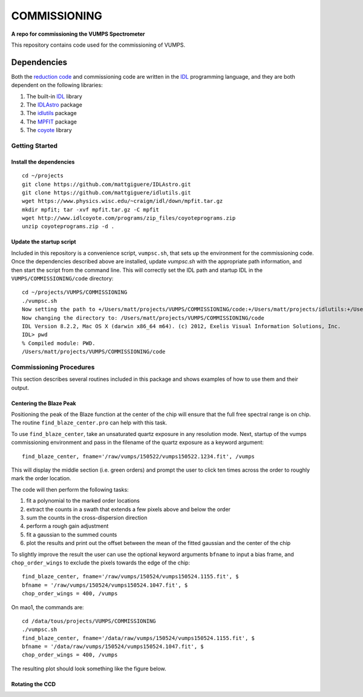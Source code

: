 =============
COMMISSIONING
=============

**A repo for commissioning the VUMPS Spectrometer**

This repository contains code used for the commissioning of VUMPS.

Dependencies
============

Both the `reduction code`_ and commissioning code are written in the IDL_
programming language, and they are both dependent on the following
libraries:

1. The built-in IDL_ library
2. The IDLAstro_ package
3. The idlutils_ package
4. The MPFIT_ package
5. The coyote_ library

.. _`reduction code`: https://github.com/VUMPS/REDUCTION
.. _IDL: http://www.exelisvis.com/ProductsServices/IDL.aspx
.. _IDLAstro: https://github.com/mattgiguere/IDLAstro
.. _idlutils: https://github.com/mattgiguere/idlutils
.. _MPFIT: https://www.physics.wisc.edu/~craigm/idl/fitting.html
.. _coyote: http://www.idlcoyote.com/documents/programs.php

---------------
Getting Started
---------------

Install the dependencies
------------------------

::

    cd ~/projects
    git clone https://github.com/mattgiguere/IDLAstro.git
    git clone https://github.com/mattgiguere/idlutils.git
    wget https://www.physics.wisc.edu/~craigm/idl/down/mpfit.tar.gz
    mkdir mpfit; tar -xvf mpfit.tar.gz -C mpfit
    wget http://www.idlcoyote.com/programs/zip_files/coyoteprograms.zip
    unzip coyoteprograms.zip -d .


Update the startup script
-------------------------

Included in this repository is a convenience script, ``vumpsc.sh``,
that sets up the environment for the commissioning code. Once the
dependencies described above are installed, update `vumpsc.sh` with
the appropriate path information, and then start the script from
the command line. This will correctly set the IDL path and startup
IDL in the ``VUMPS/COMMISSIONING/code`` directory:

::

    cd ~/projects/VUMPS/COMMISSIONING
    ./vumpsc.sh
    Now setting the path to +/Users/matt/projects/VUMPS/COMMISSIONING/code:+/Users/matt/projects/idlutils:+/Users/matt/projects/IDLAstro/pro:+/Applications/exelis/idl/lib
    Now changing the directory to: /Users/matt/projects/VUMPS/COMMISSIONING/code
    IDL Version 8.2.2, Mac OS X (darwin x86_64 m64). (c) 2012, Exelis Visual Information Solutions, Inc.
    IDL> pwd
    % Compiled module: PWD.
    /Users/matt/projects/VUMPS/COMMISSIONING/code

------------------------
Commissioning Procedures
------------------------

This section describes several routines included in this package and
shows examples of how to use them and their output.

Centering the Blaze Peak
-------------------------

Positioning the peak of the Blaze function at the center of the chip
will ensure that the full free spectral range is on chip. The routine
``find_blaze_center.pro`` can help with this task.

To use ``find_blaze_center``, take an unsaturated quartz exposure in
any resolution mode. Next, startup of the vumps commissioning
environment and pass in the filename of the quartz exposure as
a keyword argument:

::

    find_blaze_center, fname='/raw/vumps/150522/vumps150522.1234.fit', /vumps

This will display the middle section (i.e. green orders) and prompt
the user to click ten times across the order to roughly mark the
order location.

.. image:: figures/BlazeCentering.png
  :width: 90%

The code will then perform the following tasks:

1. fit a polynomial to the marked order locations
2. extract the counts in a swath that extends a few pixels above and
   below the order
3. sum the counts in the cross-dispersion direction
4. perform a rough gain adjustment
5. fit a gaussian to the summed counts
6. plot the results and print out the offset between the mean of the
   fitted gaussian and the center of the chip

To slightly improve the result the user can use the optional keyword
arguments ``bfname`` to input a bias frame, and ``chop_order_wings``
to exclude the pixels towards the edge of the chip::

    find_blaze_center, fname='/raw/vumps/150524/vumps150524.1155.fit', $
    bfname = '/raw/vumps/150524/vumps150524.1047.fit', $
    chop_order_wings = 400, /vumps

On mao1, the commands are:

::

    cd /data/tous/projects/VUMPS/COMMISSIONING
    ./vumpsc.sh
    find_blaze_center, fname='/data/raw/vumps/150524/vumps150524.1155.fit', $
    bfname = '/data/raw/vumps/150524/vumps150524.1047.fit', $
    chop_order_wings = 400, /vumps

The resulting plot should look something like the figure below.

.. image:: figures/BlazeCentering2.png
  :width: 90%





Rotating the CCD
----------------
